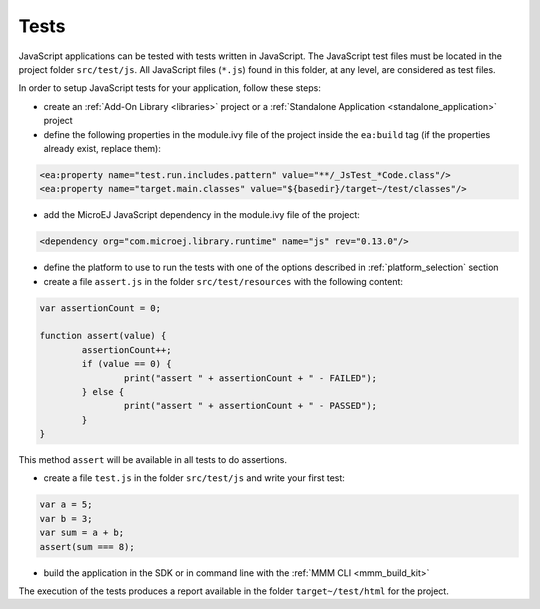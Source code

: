 .. _js.tests:

Tests
=====

JavaScript applications can be tested with tests written in JavaScript.
The JavaScript test files must be located in the project folder ``src/test/js``.
All JavaScript files (``*.js``) found in this folder, at any level, are considered as test files.

In order to setup JavaScript tests for your application, follow these steps:

- create an :ref:`Add-On Library <libraries>` project or a :ref:`Standalone Application <standalone_application>` project
- define the following properties in the module.ivy file of the project inside the ``ea:build`` tag (if the properties already exist, replace them):

.. code-block:: xml

    <ea:property name="test.run.includes.pattern" value="**/_JsTest_*Code.class"/>
    <ea:property name="target.main.classes" value="${basedir}/target~/test/classes"/>

- add the MicroEJ JavaScript dependency in the module.ivy file of the project:

.. code-block:: xml

    <dependency org="com.microej.library.runtime" name="js" rev="0.13.0"/>

- define the platform to use to run the tests with one of the options described in :ref:`platform_selection` section
- create a file ``assert.js`` in the folder ``src/test/resources`` with the following content:

.. code-block:: javascript

	var assertionCount = 0;

	function assert(value) {
		assertionCount++;
		if (value == 0) {
			print("assert " + assertionCount + " - FAILED");
		} else {
			print("assert " + assertionCount + " - PASSED");
		}
	}

This method ``assert`` will be available in all tests to do assertions.

- create a file ``test.js`` in the folder ``src/test/js`` and write your first test:

.. code-block:: javascript

	var a = 5;
	var b = 3;
	var sum = a + b;
	assert(sum === 8);

- build the application in the SDK or in command line with the :ref:`MMM CLI <mmm_build_kit>`

The execution of the tests produces a report available in the folder ``target~/test/html`` for the project.

..
   | Copyright 2021-2023, MicroEJ Corp. Content in this space is free 
   for read and redistribute. Except if otherwise stated, modification 
   is subject to MicroEJ Corp prior approval.
   | MicroEJ is a trademark of MicroEJ Corp. All other trademarks and 
   copyrights are the property of their respective owners.

